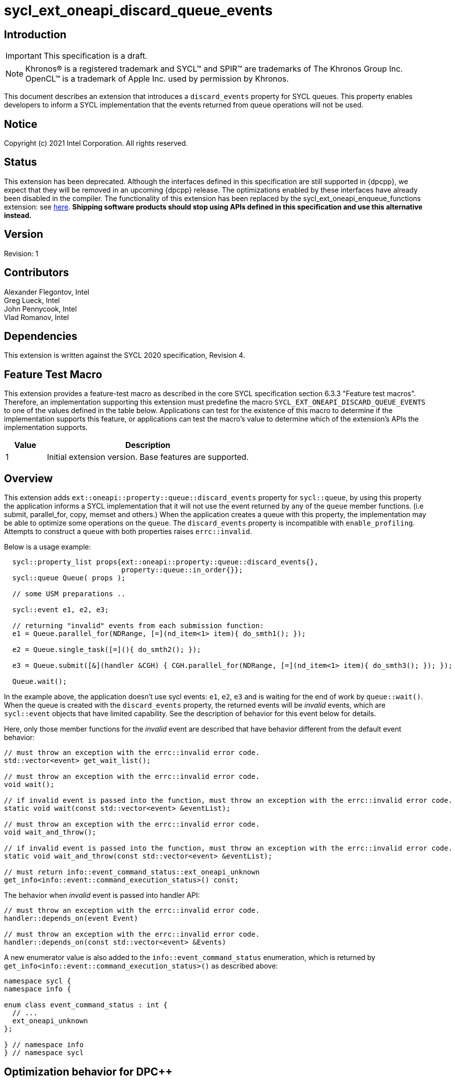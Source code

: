 = sycl_ext_oneapi_discard_queue_events
:source-highlighter: coderay
:coderay-linenums-mode: table

// This section needs to be after the document title.
:doctype: book
:toc2:
:toc: left
:encoding: utf-8
:lang: en

:blank: pass:[ +]

// Set the default source code type in this document to C++,
// for syntax highlighting purposes.  This is needed because
// docbook uses c++ and html5 uses cpp.
:language: {basebackend@docbook:c++:cpp}

// This is necessary for asciidoc, but not for asciidoctor
:cpp: C++

== Introduction

IMPORTANT: This specification is a draft.

NOTE: Khronos(R) is a registered trademark and SYCL(TM) and SPIR(TM) are
trademarks of The Khronos Group Inc.  OpenCL(TM) is a trademark of Apple Inc.
used by permission by Khronos.

This document describes an extension that introduces a `discard_events` property for
SYCL queues. This property enables developers to inform a SYCL implementation that
the events returned from queue operations will not be used.

== Notice

Copyright (c) 2021 Intel Corporation. All rights reserved.

== Status

This extension has been deprecated.  Although the interfaces defined in this
specification are still supported in {dpcpp}, we expect that they will be
removed in an upcoming {dpcpp} release.  The optimizations enabled by these
interfaces have already been disabled in the compiler.  The functionality of
this extension has been replaced by the sycl_ext_oneapi_enqueue_functions
extension: see link:../experimental/sycl_ext_oneapi_enqueue_functions.asciidoc[here].
*Shipping software products should stop using APIs defined in this
specification and use this alternative instead.*

== Version

Revision: 1

== Contributors

Alexander Flegontov, Intel  +
Greg Lueck, Intel  +
John Pennycook, Intel +
Vlad Romanov, Intel

== Dependencies

This extension is written against the SYCL 2020 specification, Revision 4.

== Feature Test Macro

This extension provides a feature-test macro as described in the core SYCL
specification section 6.3.3 "Feature test macros".  Therefore, an
implementation supporting this extension must predefine the macro
`SYCL_EXT_ONEAPI_DISCARD_QUEUE_EVENTS` to one of the values defined in the table below.
Applications can test for the existence of this macro to determine if the
implementation supports this feature, or applications can test the macro's
value to determine which of the extension's APIs the implementation supports.

[%header,cols="1,5"]
|===
|Value |Description
|1     |Initial extension version.  Base features are supported.
|===

== Overview

This extension adds `ext::oneapi::property::queue::discard_events` property for `sycl::queue`,
by using this property the application informs a SYCL implementation that it will not use the event
returned by any of the `queue` member functions. (i.e submit, parallel_for, copy, memset and others.)
When the application creates a queue with this property,
the implementation may be able to optimize some operations on the `queue`.
The `discard_events` property is incompatible with `enable_profiling`.
Attempts to construct a `queue` with both properties raises `errc::invalid`.

Below is a usage example:
[source,c++]
----
  sycl::property_list props{ext::oneapi::property::queue::discard_events{},
                            property::queue::in_order{}};
  sycl::queue Queue( props );

  // some USM preparations ..

  sycl::event e1, e2, e3;

  // returning "invalid" events from each submission function:
  e1 = Queue.parallel_for(NDRange, [=](nd_item<1> item){ do_smth1(); });

  e2 = Queue.single_task([=](){ do_smth2(); });

  e3 = Queue.submit([&](handler &CGH) { CGH.parallel_for(NDRange, [=](nd_item<1> item){ do_smth3(); }); });

  Queue.wait();
----

In the example above, the application doesn't use sycl events: `e1`, `e2`, `e3`
and is waiting for the end of work by `queue::wait()`.
When the queue is created with the `discard_events` property,
the returned events will be _invalid_ events, which are `sycl::event` objects that have limited capability.
See the description of behavior for this event below for details.

Here, only those member functions for the _invalid_ event are described that have behavior different from the default event behavior:
[source,c++]
----
// must throw an exception with the errc::invalid error code.
std::vector<event> get_wait_list();

// must throw an exception with the errc::invalid error code.
void wait();

// if invalid event is passed into the function, must throw an exception with the errc::invalid error code.
static void wait(const std::vector<event> &eventList);

// must throw an exception with the errc::invalid error code.
void wait_and_throw();

// if invalid event is passed into the function, must throw an exception with the errc::invalid error code.
static void wait_and_throw(const std::vector<event> &eventList);

// must return info::event_command_status::ext_oneapi_unknown
get_info<info::event::command_execution_status>() const;
----

The behavior when _invalid_ event is passed into handler API:
[source,c++]
----
// must throw an exception with the errc::invalid error code.
handler::depends_on(event Event)

// must throw an exception with the errc::invalid error code.
handler::depends_on(const std::vector<event> &Events)
----

A new enumerator value is also added to the `info::event_command_status` enumeration,
which is returned by `get_info<info::event::command_execution_status>()` as described above:
[source,c++]
----
namespace sycl {
namespace info {

enum class event_command_status : int {
  // ...
  ext_oneapi_unknown
};

} // namespace info
} // namespace sycl
----

== Optimization behavior for DPC++

This non-normative section describes the conditions when the DPC++ implementation provides an optimization benefit* for the `discard_events` property.

 - The queue must be constructed with the `in_order` property.
 - A kernel submitted to the queue must not use the link:../supported/sycl_ext_oneapi_assert.asciidoc[fallback assert feature].
 - A queue operation submitted to the queue must not use streams or buffer / image accessors. However, local accessors do not inhibit optimization.
 - Any queue operations using Level Zero backend temporarily work without optimization.

*The benefit is that a low-level event is not created from backend, thereby saving time.

See the behavior details for each condition below:

=== Using out-of-order queue

No optimization if a queue is created with the `discard_events` property and
the property list does not include `in_order` property.

=== Using fallback assert feature

No optimization if the application calls the `assert` macro from a command that is submitted to the queue unless
the device has native support for assertions (as specified by `aspect::ext_oneapi_native_assert`).

=== Using streams or buffer / image accessors (excluding local accessors)

No optimization if a queue operation that uses stream objects or buffer / image accessors is submitted to a queue created with
the `discard_events` property. But using local accessors does not affect optimization.

=== Using Level Zero backend

Since Level Zero adapter support is required to be able to not create a low-level event,
any queue operations using the Level Zero backend temporarily work without optimization.


== Issues

None.

== Revision History

[cols="5,15,15,70"]
[grid="rows"]
[options="header"]
|========================================
|Rev|Date|Author|Changes
|1|2021-11-09|Alexander Flegontov |*Initial public working draft*
|========================================
